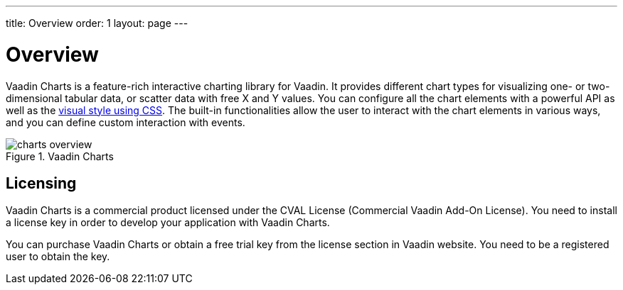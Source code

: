 ---
title: Overview
order: 1
layout: page
---

[[charts.overview]]
= Overview

Vaadin Charts is a feature-rich interactive charting library for Vaadin.
It provides different chart types for visualizing one- or two-dimensional tabular data, or scatter data with free X and Y values.
You can configure all the chart elements with a powerful API as well as the <<dummy/../../charts/java-api/css-styling#css.styling,visual style using CSS>>.
The built-in functionalities allow the user to interact with the chart elements in various ways, and you can define custom interaction with events.

[[figure.charts.overview]]
.Vaadin Charts
image::img/charts-overview.png[]

[[charts.overview.licensing]]
== Licensing

Vaadin Charts is a commercial product licensed under the CVAL License (Commercial Vaadin Add-On License).
You need to install a license key in order to develop your application with Vaadin Charts.

You can purchase Vaadin Charts or obtain a free trial key from the license section in Vaadin website.
You need to be a registered user to obtain the key.
